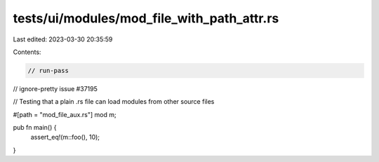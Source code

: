 tests/ui/modules/mod_file_with_path_attr.rs
===========================================

Last edited: 2023-03-30 20:35:59

Contents:

.. code-block:: rs

    // run-pass
// ignore-pretty issue #37195

// Testing that a plain .rs file can load modules from other source files

#[path = "mod_file_aux.rs"]
mod m;

pub fn main() {
    assert_eq!(m::foo(), 10);
}


